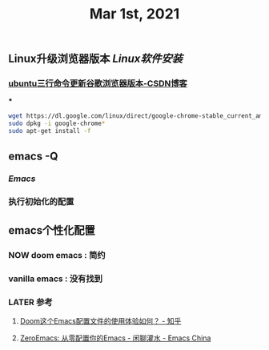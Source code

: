 #+TITLE: Mar 1st, 2021

** Linux升级浏览器版本 [[Linux软件安装]]
*** [[https://blog.csdn.net/niubiqigai/article/details/83629638][ubuntu三行命令更新谷歌浏览器版本-CSDN博客]]
***
#+BEGIN_SRC bash
wget https://dl.google.com/linux/direct/google-chrome-stable_current_amd64.deb
sudo dpkg -i google-chrome*
sudo apt-get install -f
#+END_SRC
** emacs -Q
*** [[Emacs]]
:PROPERTIES:
:later: 1614585160665
:END:
*** 执行初始化的配置
** emacs个性化配置
*** NOW doom emacs : 简约
:PROPERTIES:
:now: 1614586651665
:later: 1614586649665
:done: 1614586644165
:END:
*** vanilla emacs : 没有找到
*** LATER 参考
:PROPERTIES:
:later: 1614586572165
:END:
**** [[https://www.zhihu.com/question/60367907/answer/303747403][Doom这个Emacs配置文件的使用体验如何？ - 知乎]]
**** [[https://emacs-china.org/t/zeroemacs-emacs/16437][ZeroEmacs: 从零配置你的Emacs - 闲聊灌水 - Emacs China]]
